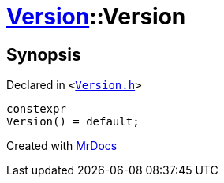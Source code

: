 [#Version-2constructor-0f]
= xref:Version.adoc[Version]::Version
:relfileprefix: ../
:mrdocs:


== Synopsis

Declared in `&lt;https://github.com/PrismLauncher/PrismLauncher/blob/develop/launcher/Version.h#L49[Version&period;h]&gt;`

[source,cpp,subs="verbatim,replacements,macros,-callouts"]
----
constexpr
Version() = default;
----



[.small]#Created with https://www.mrdocs.com[MrDocs]#
